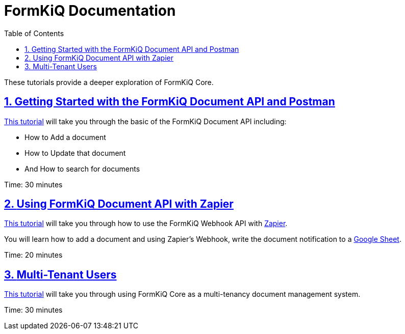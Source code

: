 = FormKiQ Documentation
:navtitle: Tutorials
:title: FormKiQ Core Tutorials
:docinfo: shared
:data-uri:
:toc: left
:toclevels: 2
:sectanchors:
:sectlinks:
:sectnums:
:favicon: favicon.ico

These tutorials provide a deeper exploration of FormKiQ Core.

== xref:tutorials:formkiq-document-api-with-postman.adoc[Getting Started with the FormKiQ Document API and Postman]

xref:tutorials:formkiq-document-api-with-postman.adoc[This tutorial] will take you through the basic of the FormKiQ Document API including:

* How to Add a document
* How to Update that document
* And How to search for documents

Time: 30 minutes

== xref:tutorials:formkiq-document-api-with-zapier.adoc[Using FormKiQ Document API with Zapier]

xref:tutorials:formkiq-document-api-with-zapier.adoc[This tutorial] will take you through how to use the FormKiQ Webhook API with https://zapier.com[Zapier].

You will learn how to add a document and using Zapier's Webhook, write the document notification to a https://docs.google.com/spreadsheets[Google Sheet].

Time: 20 minutes

== xref:tutorials:multitenant.adoc[Multi-Tenant Users]

xref:tutorials:multitenant.adoc[This tutorial] will take you through using FormKiQ Core as a multi-tenancy document management system.

Time: 30 minutes

